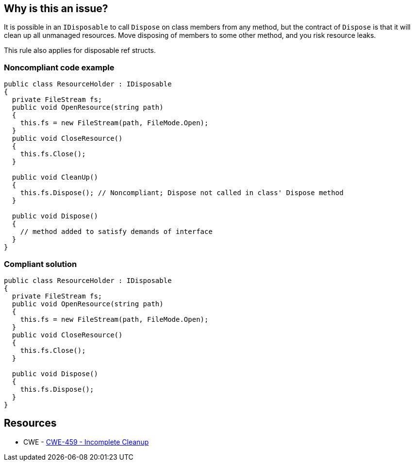 == Why is this an issue?

It is possible in an ``++IDisposable++`` to call ``++Dispose++`` on class members from any method, but the contract of ``++Dispose++`` is that it will clean up all unmanaged resources. Move disposing of members to some other method, and you risk resource leaks.


This rule also applies for disposable ref structs.


=== Noncompliant code example

[source,csharp]
----
public class ResourceHolder : IDisposable
{
  private FileStream fs;  
  public void OpenResource(string path)
  {
    this.fs = new FileStream(path, FileMode.Open);
  }
  public void CloseResource()
  {
    this.fs.Close();
  }

  public void CleanUp() 
  {
    this.fs.Dispose(); // Noncompliant; Dispose not called in class' Dispose method
  }

  public void Dispose() 
  {
    // method added to satisfy demands of interface
  }
}
----


=== Compliant solution

[source,csharp]
----
public class ResourceHolder : IDisposable
{
  private FileStream fs;
  public void OpenResource(string path)
  {
    this.fs = new FileStream(path, FileMode.Open);
  }
  public void CloseResource()
  {
    this.fs.Close();
  }

  public void Dispose() 
  {
    this.fs.Dispose();
  }
}
----


== Resources

* CWE - https://cwe.mitre.org/data/definitions/459[CWE-459 - Incomplete Cleanup]


ifdef::env-github,rspecator-view[]

'''
== Implementation Specification
(visible only on this page)

=== Message

Move this "Dispose" call into this class' own "Dispose" method.


'''
== Comments And Links
(visible only on this page)

=== relates to: S2930

=== on 22 May 2015, 09:52:57 Tamas Vajk wrote:
Removed the "noncompliant" comment from the compliant solution. Otherwise it looks good

endif::env-github,rspecator-view[]
